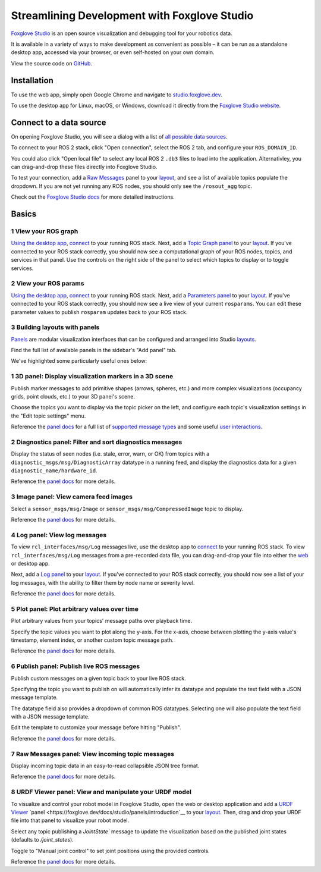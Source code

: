 Streamlining Development with Foxglove Studio
=============================================

`Foxglove Studio <https://foxglove.dev/studio>`__ is an open source visualization and debugging tool for your robotics data. 
 
It is available in a variety of ways to make development as convenient as possible – it can be run as a standalone desktop app, accessed via your browser, or even self-hosted on your own domain.

View the source code on `GitHub <https://www.github.com/foxglove/studio>`__.

Installation
------------

To use the web app, simply open Google Chrome and navigate to `studio.foxglove.dev <https://studio.foxglove.dev>`__.

To use the desktop app for Linux, macOS, or Windows, download it directly from the `Foxglove Studio website <https://foxglove.dev/download>`__.

Connect to a data source
------------------------

On opening Foxglove Studio, you will see a dialog with a list of `all possible data sources <https://foxglove.dev/docs/studio/connection/data-sources>`__.

To connect to your ROS 2 stack, click "Open connection", select the ROS 2 tab, and configure your ``ROS_DOMAIN_ID``.

You could also click "Open local file" to select any local ROS 2 ``.db3`` files to load into the application.
Alternativley, you can drag-and-drop these files directly into Foxglove Studio.

To test your connection, add a `Raw Messages <https://foxglove.dev/docs/studio/panels/raw-messages>`__ panel to your `layout <https://foxglove.dev/docs/studio/layouts>`__, and see a list of available topics populate the dropdown. 
If you are not yet running any ROS nodes, you should only see the ``/rosout_agg`` topic.

Check out the `Foxglove Studio docs <https://foxglove.dev/docs/studio/connection/native>`__ for more detailed instructions.

Basics
------

1 View your ROS graph
^^^^^^^^^^^^^^^^^^^^^

`Using the desktop app <https://foxglove.dev/download>`__, `connect <https://foxglove.dev/docs/studio/connection/native>`__ to your running ROS stack.
Next, add a `Topic Graph <https://foxglove.dev/docs/studio/panels/topic-graph>`__ `panel <https://foxglove.dev/docs/studio/panels/introduction>`__ to your `layout <https://foxglove.dev/docs/studio/layouts>`__.
If you've connected to your ROS stack correctly, you should now see a computational graph of your ROS nodes, topics, and services in that panel.
Use the controls on the right side of the panel to select which topics to display or to toggle services.

2 View your ROS params
^^^^^^^^^^^^^^^^^^^^^^

`Using the desktop app <https://foxglove.dev/download>`__, `connect <https://foxglove.dev/docs/studio/connection/native>`__ to your running ROS stack.
Next, add a `Parameters <https://foxglove.dev/docs/studio/panels/parameters>`__ `panel <https://foxglove.dev/docs/studio/panels/introduction>`__ to your `layout <https://foxglove.dev/docs/studio/layouts>`__.
If you've connected to your ROS stack correctly, you should now see a live view of your current ``rosparams``. 
You can edit these parameter values to publish ``rosparam`` updates back to your ROS stack.

3 Building layouts with panels
^^^^^^^^^^^^^^^^^^^^^^^^^^^^^^

`Panels <https://foxglove.dev/docs/studio/panels/introduction>`__ are modular visualization interfaces that can be configured and arranged into Studio `layouts <https://foxglove.dev/docs/studio/layouts>`__.

Find the full list of available panels in the sidebar's "Add panel" tab.

We've highlighted some particularly useful ones below:

1 3D panel: Display visualization markers in a 3D scene
^^^^^^^^^^^^^^^^^^^^^^^^^^^^^^^^^^^^^^^^^^^^^^^^^^^^^^^

Publish marker messages to add primitive shapes (arrows, spheres, etc.) and more complex visualizations (occupancy grids, point clouds, etc.) to your 3D panel's scene.

Choose the topics you want to display via the topic picker on the left, and configure each topic's visualization settings in the "Edit topic settings" menu.

.. image:: foxglove-studio/3d.png
  :width: 500 px
  :alt: Foxglove Studio's 3D panel

Reference the `panel docs <https://foxglove.dev/docs/studio/panels/3d>`__ for a full list of `supported message types <https://foxglove.dev/docs/studio/panels/3d#supported-messages>`__ and some useful `user interactions <https://foxglove.dev/docs/studio/panels/3d#user-interactions>`__.

2 Diagnostics panel: Filter and sort diagnostics messages
^^^^^^^^^^^^^^^^^^^^^^^^^^^^^^^^^^^^^^^^^^^^^^^^^^^^^^^^^

Display the status of seen nodes (i.e. stale, error, warn, or OK) from topics with a ``diagnostic_msgs/msg/DiagnosticArray`` datatype in a running feed, and display the diagnostics data for a given ``diagnostic_name/hardware_id``.

.. image:: foxglove-studio/diagnostics.png
  :width: 500 px
  :alt: Foxglove Studio's Diagnostics panel

Reference the `panel docs <https://foxglove.dev/docs/studio/panels/diagnostics>`__ for more details.

3 Image panel: View camera feed images
^^^^^^^^^^^^^^^^^^^^^^^^^^^^^^^^^^^^^^

Select a ``sensor_msgs/msg/Image`` or ``sensor_msgs/msg/CompressedImage`` topic to display.

.. image:: foxglove-studio/image.png
  :width: 500 px
  :alt: Foxglove Studio's Image panel

Reference the `panel docs <https://foxglove.dev/docs/studio/panels/image>`__ for more details.

4 Log panel: View log messages
^^^^^^^^^^^^^^^^^^^^^^^^^^^^^^

To view ``rcl_interfaces/msg/Log`` messages live, use the desktop app to `connect <https://foxglove.dev/docs/studio/connection/native>`__ to your running ROS stack.
To view ``rcl_interfaces/msg/Log`` messages from a pre-recorded data file, you can drag-and-drop your file into either the `web <https://studio.foxglove.dev>`__ or desktop app.

Next, add a `Log <https://foxglove.dev/docs/studio/panels/log>`__ `panel <https://foxglove.dev/docs/studio/panels/introduction>`__ to your `layout <https://foxglove.dev/docs/studio/layouts>`__.
If you've connected to your ROS stack correctly, you should now see a list of your log messages, with the ability to filter them by node name or severity level.

Reference the `panel docs <https://foxglove.dev/docs/studio/panels/log>`__ for more details.

5 Plot panel: Plot arbitrary values over time
^^^^^^^^^^^^^^^^^^^^^^^^^^^^^^^^^^^^^^^^^^^^^

Plot arbitrary values from your topics' message paths over playback time.

Specify the topic values you want to plot along the y-axis.
For the x-axis, choose between plotting the y-axis value's timestamp, element index, or another custom topic message path.

.. image:: foxglove-studio/plot.png
  :width: 500 px
  :alt: Foxglove Studio's Plot panel

Reference the `panel docs <https://foxglove.dev/docs/studio/panels/plot>`__ for more details.

6 Publish panel: Publish live ROS messages
^^^^^^^^^^^^^^^^^^^^^^^^^^^^^^^^^^^^^^^^^^

Publish custom messages on a given topic back to your live ROS stack.

Specifying the topic you want to publish on will automatically infer its datatype and populate the text field with a JSON message template.

The datatype field also provides a dropdown of common ROS datatypes. Selecting one will also populate the text field with a JSON message template.

Edit the template to customize your message before hitting "Publish".

.. image:: foxglove-studio/publish.png
  :width: 500 px
  :alt: Foxglove Studio's Publish panel

Reference the `panel docs <https://foxglove.dev/docs/studio/panels/publish>`__ for more details.

7 Raw Messages panel: View incoming topic messages
^^^^^^^^^^^^^^^^^^^^^^^^^^^^^^^^^^^^^^^^^^^^^^^^^^

Display incoming topic data in an easy-to-read collapsible JSON tree format.

.. image:: foxglove-studio/raw-messages.png
  :width: 500 px
  :alt: Foxglove Studio's Raw Messages panel

Reference the `panel docs <https://foxglove.dev/docs/studio/panels/raw-messages>`__ for more details.

8 URDF Viewer panel: View and manipulate your URDF model
^^^^^^^^^^^^^^^^^^^^^^^^^^^^^^^^^^^^^^^^^^^^^^^^^^^^^^^^

To visualize and control your robot model in Foxglove Studio, open the web or desktop application and add a `URDF Viewer <https://foxglove.dev/docs/studio/panels/urdf-viewer>`__ `panel <https://foxglove.dev/docs/studio/panels/introduction`__ to your `layout <https://foxglove.dev/docs/studio/layouts>`__.
Then, drag and drop your URDF file into that panel to visualize your robot model.

.. image:: foxglove-studio/urdf.png
  :width: 500 px
  :alt: Foxglove Studio's URDF Viewer panel

Select any topic publishing a `JointState`` message to update the visualization based on the published joint states (defaults to `/joint_states`).

Toggle to "Manual joint control" to set joint positions using the provided controls.

.. image:: foxglove-studio/urdf-joints.png
  :width: 500 px
  :alt: Foxglove Studio's URDF Viewer panel with editable joint positions

Reference the `panel docs <https://foxglove.dev/docs/studio/panels/urdf-viewer>`__ for more details.
